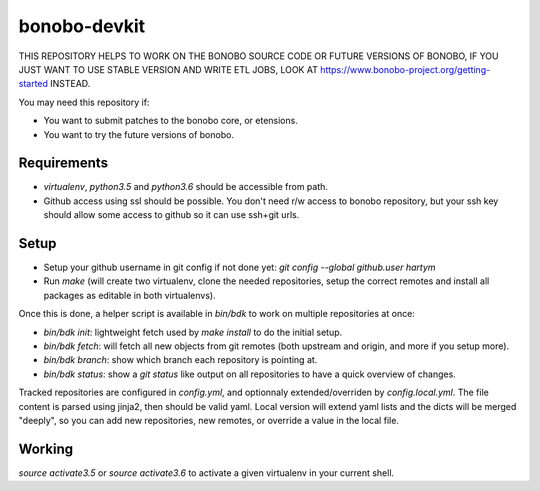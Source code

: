 bonobo-devkit
=============

THIS REPOSITORY HELPS TO WORK ON THE BONOBO SOURCE CODE OR FUTURE VERSIONS OF BONOBO, IF YOU JUST WANT TO USE STABLE
VERSION AND WRITE ETL JOBS, LOOK AT https://www.bonobo-project.org/getting-started INSTEAD.

.. image:: https://travis-ci.org/python-bonobo/bonobo-devkit.svg?branch=master
    :target: https://travis-ci.org/python-bonobo/bonobo-devkit

You may need this repository if:

* You want to submit patches to the bonobo core, or etensions.
* You want to try the future versions of bonobo.

Requirements
::::::::::::

* `virtualenv`, `python3.5` and `python3.6` should be accessible from path.
* Github access using ssl should be possible. You don't need r/w access to bonobo repository, but your ssh key should
  allow some access to github so it can use ssh+git urls.

Setup
:::::

* Setup your github username in git config if not done yet: `git config --global github.user hartym`
* Run `make` (will create two virtualenv, clone the needed repositories, setup the correct remotes and install all
  packages as editable in both virtualenvs).

Once this is done, a helper script is available in `bin/bdk` to work on multiple repositories at once:

* `bin/bdk init`: lightweight fetch used by `make install` to do the initial setup.
* `bin/bdk fetch`: will fetch all new objects from git remotes (both upstream and origin, and more if you setup more).
* `bin/bdk branch`: show which branch each repository is pointing at.
* `bin/bdk status`: show a `git status` like output on all repositories to have a quick overview of changes.

Tracked repositories are configured in `config.yml`, and optionnaly extended/overriden by `config.local.yml`. The file
content is parsed using jinja2, then should be valid yaml. Local version will extend yaml lists and the dicts will be
merged "deeply", so you can add new repositories, new remotes, or override a value in the local file.

Working
:::::::

`source activate3.5` or `source activate3.6` to activate a given virtualenv in your current shell.



